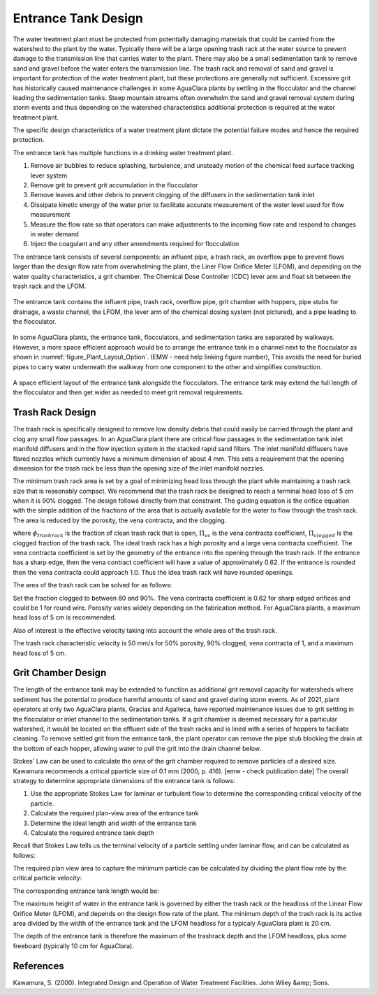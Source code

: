 .. _title_entrance_tank_design:

**************************************
Entrance Tank Design
**************************************

The water treatment plant must be protected from potentially damaging materials that could be carried from the watershed to the plant by the water. Typically there will be a large opening trash rack at the water source to prevent damage to the transmission line that carries water to the plant. There may also be a small sedimentation tank to remove sand and gravel before the water enters the transmission line. The trash rack and removal of sand and gravel is important for protection of the water treatment plant, but these protections are generally not sufficient. Excessive grit has historically caused maintenance challenges in some AguaClara plants by settling in the flocculator and the channel leading the sedimentation tanks. Steep mountain streams often overwhelm the sand and gravel removal system during storm events and thus depending on the watershed characteristics additional protection is required at the water treatment plant.  

The specific design characteristics of a water treatment plant dictate the potential failure modes and hence the required protection.

The entrance tank has multiple functions in a drinking water treatment plant.

#. Remove air bubbles to reduce splashing, turbulence, and unsteady motion of the chemical feed surface tracking lever system
#. Remove grit to prevent grit accumulation in the flocculator
#. Remove leaves and other debris to prevent clogging of the diffusers in the sedimentation tank inlet
#. Dissipate kinetic energy of the water prior to facilitate accurate measurement of the water level used for flow measurement
#. Measure the flow rate so that operators can make adjustments to the incoming flow rate and respond to changes in water demand
#. Inject the coagulant and any other amendments required for flocculation

The entrance tank consists of several components: an influent pipe, a trash rack, an overflow pipe to prevent flows larger than the design flow rate from overwhelming the plant, the Liner Flow Orifice Meter (LFOM), and depending on the water quality characteristics, a grit chamber. The Chemical Dose Controller (CDC) lever arm and float sit between the trash rack and the LFOM. 

.. _figure_ET_Diagram_Labeled:

.. figure:: ../Images/ET_Diagram_Labeled.png
    :width: 900px
    :align: center
    :alt: entrance tank diagram

    The entrance tank contains the influent pipe, trash rack, overflow pipe, grit chamber with hoppers, pipe stubs for drainage, a waste channel,
    the LFOM, the lever arm of the chemical dosing system (not pictured), and a pipe leading to the flocculator. 

In some AguaClara plants, the entrance tank, flocculators, and sedimentation tanks are separated by walkways. However, a more space efficient approach would be to arrange the entrance tank in a channel next to the flocculator as shown in :numref:`figure_Plant_Layout_Option`. (EMW - need help linking figure number), This avoids the need for buried pipes to carry water underneath the walkway from one component to the other and simplifies construction. 



.. _figure_Plant_Layout_Option:

.. figure:: ../Images/Plant_Layout_Option.png
    :width: 600px
    :align: center
    :alt: Layout of entrance tank alongside plant treatment train

    A space efficient layout of the entrance tank alongside the flocculators. The entrance tank may extend the full length of the flocculator 
    and then get wider as needed to meet grit removal requirements. 

Trash Rack Design
===============================

The trash rack is specifically designed to remove low density debris that could easily be carried through the plant and clog any small flow passages. In an AguaClara plant there are critical flow passages in the sedimentation tank inlet manifold diffusers and in the flow injection system in the stacked rapid sand filters. The inlet manifold diffusers have flared nozzles which currently have a minimum dimension of about 4 mm. This sets a requirement that the opening dimension for the trash rack be less than the opening size of the inlet manifold nozzles.

The minimum trash rack area is set by a goal of minimizing head loss through the plant while maintaining a trash rack size that is reasonably compact. We recommend that the trash rack be designed to reach a terminal head loss of 5 cm when it is 90% clogged. The design follows directly from that constraint. The guiding equation is the orifice equation with the simple addition of the fractions of the area that is actually available for the water to flow through the trash rack. The area is reduced by the porosity, the vena contracta, and the clogging.

.. math::
  :label: trashrack_flow

   Q = (1-\Pi_{clogged})\Pi_{vc} \phi A_{trashrack}\sqrt{2gh}

where :math:`\phi_{trashrack}` is the fraction of clean trash rack that is open, :math:`\Pi_{vc}` is the vena contracta coefficient, :math:`\Pi_{clogged}` is the clogged fraction of the trash rack. The ideal trash rack has a high porosity and a large vena contracta coefficient. The vena contracta coefficient is set by the geometry of the entrance into the opening through the trash rack. If the entrance has a sharp edge, then the vena contract coefficient will have a value of approximately 0.62. If the entrance is rounded then the vena contracta could approach 1.0. Thus the idea trash rack will have rounded openings.

The area of the trash rack can be solved for as follows:

.. math::
  :label: trashrack_area

   A_{trashrack} = \frac{Q}{(1-\Pi_{clogged})\Pi_{vc} \phi \sqrt{2gh}}

Set the fraction clogged to between 80 and 90%. The vena contracta coefficient is 0.62 for sharp edged orifices and could be 1 for round wire.
Porosity varies widely depending on the fabrication method.
For AguaClara plants, a maximum head loss of 5 cm is recommended.

Also of interest is the effective velocity taking into account the whole area of the trash rack.

.. math::
  :label: trashrack_velocity

   v_{trashrack} = \frac{Q}{A_{trashrack} } = (1-\Pi_{clogged})\Pi_{vc} \phi \sqrt{2gh}

The trash rack characteristic velocity is 50 mm/s for 50% porosity, 90% clogged, vena contracta of 1, and a maximum head loss of 5 cm.

Grit Chamber Design
===============================

The length of the entrance tank may be extended to function as additional grit removal capacity for watersheds where sediment has the potential to produce harmful amounts of sand and gravel during storm events. As of 2021, plant operators at only two AguaClara plants, Gracias and Agalteca, have reported maintenance issues due to grit settling in the flocculator or inlet channel to the sedimentation tanks. If a grit chamber is deemed necessary for a particular watershed, it would be located on the effluent side of the trash racks and is lined with a series of hoppers to faciliate cleaning. To remove settled grit from the entrance tank, the plant operator can remove the pipe stub blocking the drain at the bottom of each hopper, allowing water to pull the grit into the drain channel below. 

Stokes' Law can be used to calculate the area of the grit chamber required to remove particles of a desired size. Kawamura recommends a critical pparticle size of 0.1 mm (2000, p. 416).  [emw - check publication date] The overall strategy to determine appropriate dimensions of the entrance tank is follows: 

1. Use the appropriate Stokes Law for laminar or turbulent flow to determine the corresponding critical velocity of the particle.
2. Calculate the required plan-view area of the entrance tank
3. Determine the ideal length and width of the entrance tank
4. Calculate the required entrance tank depth

Recall that Stokes Law tells us the terminal velocity of a particle settling under laminar flow, and can be calculated as follows: 

.. math::
  :label: grit_criticalVelocity
  
   v_c = \frac{(\rho_p - \rho_{H_20})\cdot g\cdot(d_p)^2}{18 \cdot \nu \cdot\rho_{H_20}}
  
  where d\ :sub:'p' is the minimum particle diameter to be removed (Kawamura recommends 0.1 mm). 
  
  As a check, calculate the Reynolds number to confirm that flow is in the laminar regime for Stokes' Law to be valid. 
  
.. math::
  :label: grit_Re
  
     Re = \frac{v_c \cdot d_p}{\nu}
  
The required plan view area to capture the minimum particle can be calculated by dividing the plant flow rate by the critical particle velocity:
  
.. math::
  :label: planViewA
  
   A = \frac{Q}{v_c}
  
  The next step is to determine the optimal dimensions of the entrance tank. For constructibility purposes, the entrance tank must not be smaller than 50 cm, as a mason needs to work inside to apply a waterproof coating. Additionally, the entrance tank should not be longer than the flocculator. The ideal width of the entrance tank would be the area of the grit chamber divided by the length of the flocculator, or the minimum width of 50 cm, whichever is larger. 
  
.. math::
  :label: width_ET
  
   W_{ET} = max(\frac{A}{L_{flocculator}}, W_{min})
  
The corresponding entrance tank length would be:
  
.. math::
  :label: length_ET
  
   L_{ET} = \frac{A}{W_{ET}}
   
The maximum height of water in the entrance tank is governed by either the trash rack or the headloss of the Linear Flow Orifice Meter (LFOM), and depends on the design flow rate of the plant. The minimum depth of the trash rack is its active area divided by the width of the entrance tank and the LFOM headloss for a typicaly AguaClara plant is 20 cm. 
  
.. math::
  :label: depth_trashrack
  
  d_{trashrack} = \frac{A_{trashrack}}{W_{ET}}
  
The depth of the entrance tank is therefore the maximum of the trashrack depth and the LFOM headloss, plus some freeboard (typically 10 cm for AguaClara). 
  
.. math::
  :label: depth_ET
   
  d_{ET} = max(d_{trashrack}, HL_{LFOM}) + FB
  
References
===============================

Kawamura, S. (2000). Integrated Design and Operation of Water Treatment Facilities. John Wiley &amp; Sons. 
  
